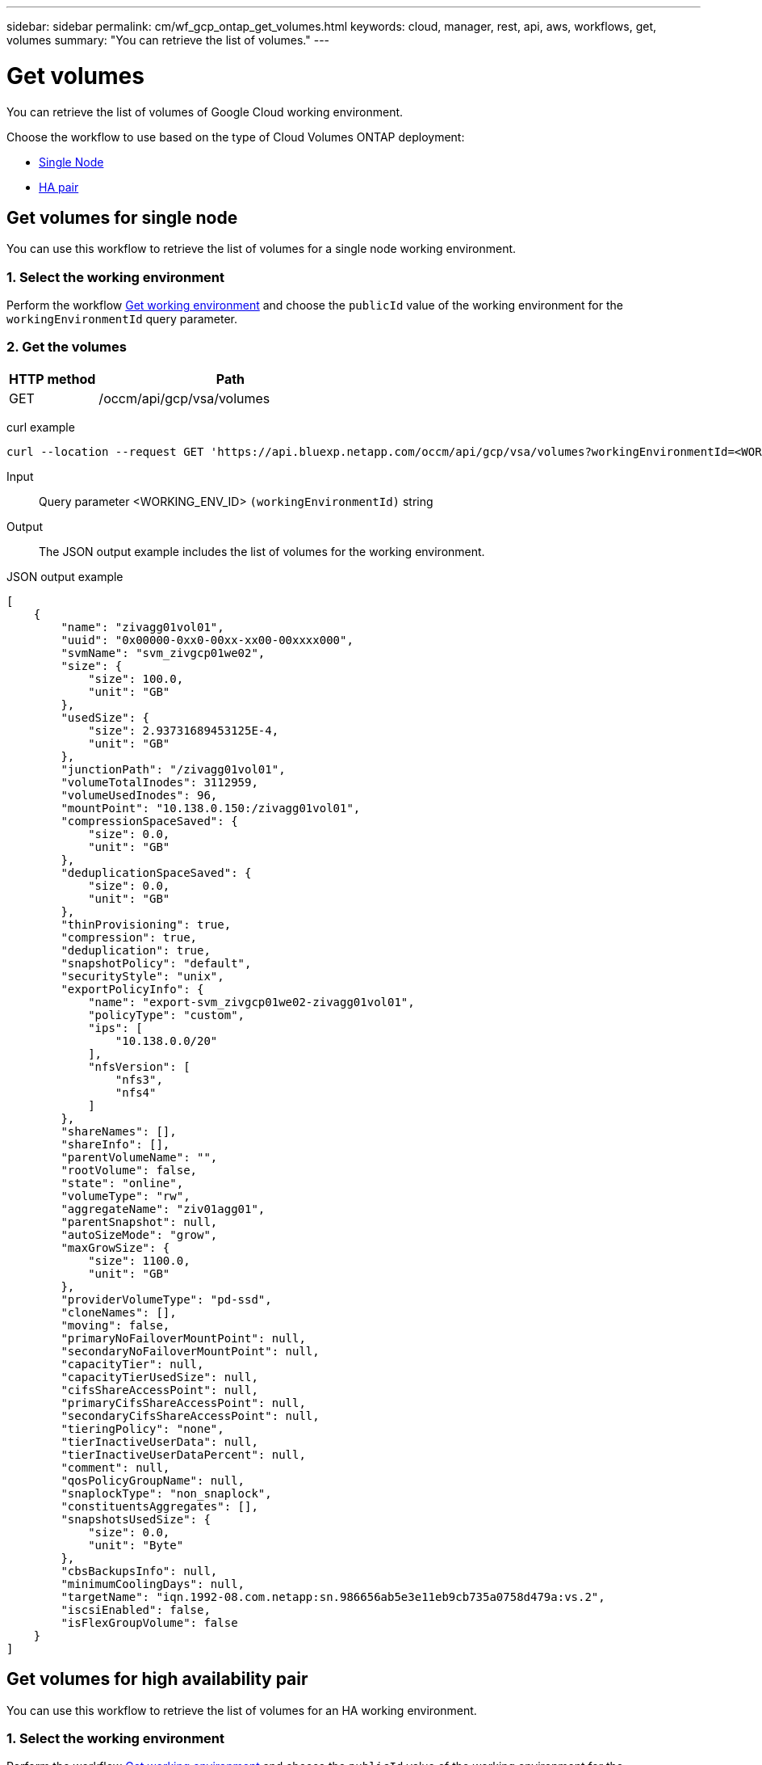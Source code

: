 ---
sidebar: sidebar
permalink: cm/wf_gcp_ontap_get_volumes.html
keywords: cloud, manager, rest, api, aws, workflows, get, volumes
summary: "You can retrieve the list of volumes."
---

= Get volumes
:hardbreaks:
:nofooter:
:icons: font
:linkattrs:
:imagesdir: ./media/

[.lead]
You can retrieve the list of volumes of Google Cloud working environment.

Choose the workflow to use based on the type of Cloud Volumes ONTAP deployment:

* <<Get volumes for single node, Single Node>>
* <<Get volumes for high availability pair, HA pair>>

== Get volumes for single node
You can use this workflow to retrieve the list of volumes for a  single node working environment.

=== 1. Select the working environment

Perform the workflow link:wf_gcp_cloud_get_wes.html#get-working-environment-for-single-node[Get working environment] and choose the `publicId` value of the working environment for the `workingEnvironmentId` query parameter.

=== 2. Get the volumes

[cols="25,75"*,options="header"]
|===
|HTTP method
|Path
|GET
|/occm/api/gcp/vsa/volumes
|===

curl example::
[source,curl]
curl --location --request GET 'https://api.bluexp.netapp.com/occm/api/gcp/vsa/volumes?workingEnvironmentId=<WORKING_ENV_ID>' --header 'Content-Type: application/json' --header 'x-agent-id: <AGENT_ID>' --header 'Authorization: Bearer <ACCESS_TOKEN>'

Input::

Query parameter <WORKING_ENV_ID> `(workingEnvironmentId)` string

Output::

The JSON output example includes the list of volumes for the working environment.

JSON output example::
[source,json]
[
    {
        "name": "zivagg01vol01",
        "uuid": "0x00000-0xx0-00xx-xx00-00xxxx000",
        "svmName": "svm_zivgcp01we02",
        "size": {
            "size": 100.0,
            "unit": "GB"
        },
        "usedSize": {
            "size": 2.93731689453125E-4,
            "unit": "GB"
        },
        "junctionPath": "/zivagg01vol01",
        "volumeTotalInodes": 3112959,
        "volumeUsedInodes": 96,
        "mountPoint": "10.138.0.150:/zivagg01vol01",
        "compressionSpaceSaved": {
            "size": 0.0,
            "unit": "GB"
        },
        "deduplicationSpaceSaved": {
            "size": 0.0,
            "unit": "GB"
        },
        "thinProvisioning": true,
        "compression": true,
        "deduplication": true,
        "snapshotPolicy": "default",
        "securityStyle": "unix",
        "exportPolicyInfo": {
            "name": "export-svm_zivgcp01we02-zivagg01vol01",
            "policyType": "custom",
            "ips": [
                "10.138.0.0/20"
            ],
            "nfsVersion": [
                "nfs3",
                "nfs4"
            ]
        },
        "shareNames": [],
        "shareInfo": [],
        "parentVolumeName": "",
        "rootVolume": false,
        "state": "online",
        "volumeType": "rw",
        "aggregateName": "ziv01agg01",
        "parentSnapshot": null,
        "autoSizeMode": "grow",
        "maxGrowSize": {
            "size": 1100.0,
            "unit": "GB"
        },
        "providerVolumeType": "pd-ssd",
        "cloneNames": [],
        "moving": false,
        "primaryNoFailoverMountPoint": null,
        "secondaryNoFailoverMountPoint": null,
        "capacityTier": null,
        "capacityTierUsedSize": null,
        "cifsShareAccessPoint": null,
        "primaryCifsShareAccessPoint": null,
        "secondaryCifsShareAccessPoint": null,
        "tieringPolicy": "none",
        "tierInactiveUserData": null,
        "tierInactiveUserDataPercent": null,
        "comment": null,
        "qosPolicyGroupName": null,
        "snaplockType": "non_snaplock",
        "constituentsAggregates": [],
        "snapshotsUsedSize": {
            "size": 0.0,
            "unit": "Byte"
        },
        "cbsBackupsInfo": null,
        "minimumCoolingDays": null,
        "targetName": "iqn.1992-08.com.netapp:sn.986656ab5e3e11eb9cb735a0758d479a:vs.2",
        "iscsiEnabled": false,
        "isFlexGroupVolume": false
    }
]

== Get volumes for high availability pair
You can use this workflow to retrieve the list of volumes for an HA working environment.

=== 1. Select the working environment

Perform the workflow link:wf_gcp_cloud_get_wes.html#get-working-environment-for-high-availability-pair[Get working environment] and choose the `publicId` value of the working environment for the `workingEnvironmentId` query parameter.

=== 2. Get the volumes

[cols="25,75"*,options="header"]
|===
|HTTP method
|Path
|GET
|/occm/api/gcp/ha/volumes
|===

curl example::
[source,curl]
curl --location --request GET 'https://api.bluexp.netapp.com/occm/api/gcp/ha/volumes?workingEnvironmentId=<WORKING_ENV_ID>' --header 'Content-Type: application/json' --header 'x-agent-id: <AGENT_ID>' --header 'Authorization: Bearer <ACCESS_TOKEN>'

Input::

Query parameter <WORKING_ENV_ID> `(workingEnvironmentId)` string

Output::

The JSON output example includes the list of volumes for the working environment.

JSON output example::
[source,json]
[
    {
        "name": "ziv01we02agg01havol01",
        "uuid": "9b8eaf57-60f3-11eb-b6be-4f2f4a6477xx,
        "svmName": "svm_ziv01we02ha",
        "size": {
            "size": 100.0,
            "unit": "GB"
        },
        "usedSize": {
            "size": 3.70025634765625E-4,
            "unit": "GB"
        },
        "junctionPath": "/ziv01we02agg01havol01",
        "volumeTotalInodes": 3112959,
        "volumeUsedInodes": 96,
        "mountPoint": "10.138.15.219:/ziv01we02agg01havol01",
        "compressionSpaceSaved": {
            "size": 0.0,
            "unit": "GB"
        },
        "deduplicationSpaceSaved": {
            "size": 0.0,
            "unit": "GB"
        },
        "thinProvisioning": true,
        "compression": true,
        "deduplication": true,
        "snapshotPolicy": "default",
        "securityStyle": "unix",
        "exportPolicyInfo": {
            "name": "export-svm_ziv01we02ha-ziv01we02agg01havol01",
            "policyType": "custom",
            "ips": [
                "10.138.0.0/20"
            ],
            "nfsVersion": [
                "nfs3"
            ]
        },
        "shareNames": [],
        "shareInfo": [],
        "parentVolumeName": "",
        "rootVolume": false,
        "state": "online",
        "volumeType": "rw",
        "aggregateName": "ziv01we02agg01ha",
        "parentSnapshot": null,
        "autoSizeMode": "grow",
        "maxGrowSize": {
            "size": 1100.0,
            "unit": "GB"
        },
        "providerVolumeType": "pd-ssd",
        "cloneNames": [],
        "moving": false,
        "primaryNoFailoverMountPoint": null,
        "secondaryNoFailoverMountPoint": null,
        "capacityTier": null,
        "capacityTierUsedSize": null,
        "cifsShareAccessPoint": null,
        "primaryCifsShareAccessPoint": null,
        "secondaryCifsShareAccessPoint": null,
        "tieringPolicy": "none",
        "tierInactiveUserData": {
            "size": 0.0,
            "unit": "GB"
        },
        "tierInactiveUserDataPercent": 0,
        "comment": null,
        "qosPolicyGroupName": null,
        "snaplockType": "non_snaplock",
        "constituentsAggregates": [],
        "snapshotsUsedSize": {
            "size": 630784.0,
            "unit": "Byte"
        },
        "cbsBackupsInfo": null,
        "minimumCoolingDays": null,
        "targetName": "iqn.1992-08.com.netapp:sn.d92dfebe60e811eba91c8xxx28f681feb:vs.3",
        "iscsiEnabled": false,
        "isFlexGroupVolume": false
    }
]
